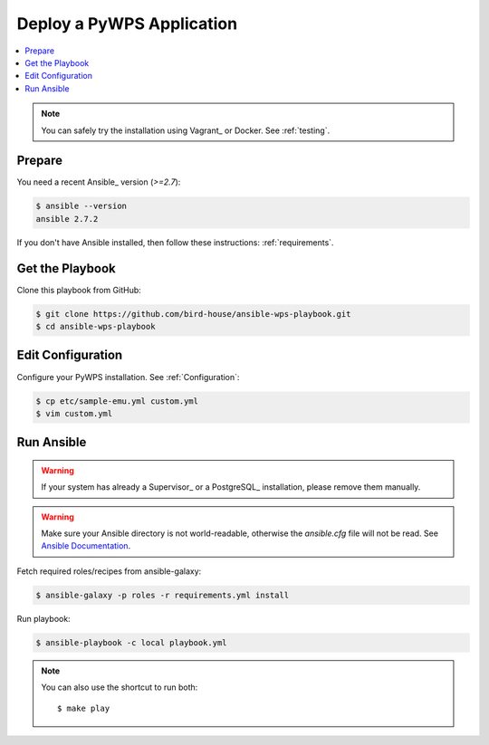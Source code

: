 Deploy a PyWPS Application
==========================

.. contents::
    :local:
    :depth: 2

.. note::

    You can safely try the installation using Vagrant_ or Docker. See :ref:`testing`.

Prepare
-------

You need a recent Ansible_ version (`>=2.7`):

.. code-block:: console

  $ ansible --version
  ansible 2.7.2

If you don't have Ansible installed, then follow these instructions: :ref:`requirements`.

Get the Playbook
----------------

Clone this playbook from GitHub:

.. code-block:: console

    $ git clone https://github.com/bird-house/ansible-wps-playbook.git
    $ cd ansible-wps-playbook

Edit Configuration
------------------

Configure your PyWPS installation. See :ref:`Configuration`:

.. code-block:: sh

  $ cp etc/sample-emu.yml custom.yml
  $ vim custom.yml

Run Ansible
-----------

.. warning::

    If your system has already a Supervisor_ or a PostgreSQL_ installation, please remove them manually.

.. warning::

  Make sure your Ansible directory is not world-readable, otherwise the `ansible.cfg` file will not be read.
  See `Ansible Documentation <https://docs.ansible.com/ansible/devel/reference_appendices/config.html#cfg-in-world-writable-dir>`_.

Fetch required roles/recipes from ansible-galaxy:

.. code-block:: sh

    $ ansible-galaxy -p roles -r requirements.yml install

Run playbook:

.. code-block:: sh

    $ ansible-playbook -c local playbook.yml

.. note:: You can also use the shortcut to run both::

    $ make play
